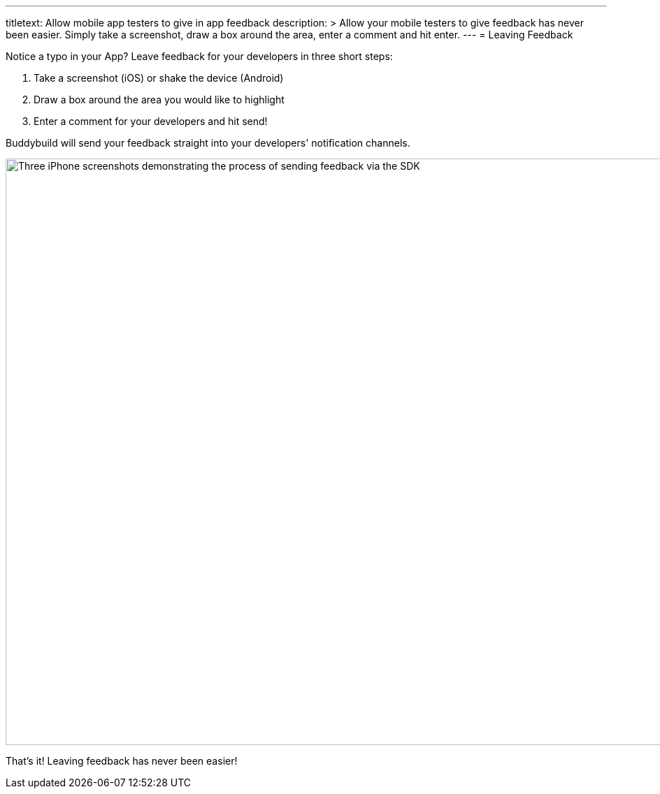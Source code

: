 --- 
titletext: Allow mobile app testers to give in app feedback
description: >
  Allow your mobile testers to give feedback has never been easier.  Simply take
  a screenshot, draw a box around the area, enter a comment and hit enter.  
---
= Leaving Feedback

Notice a typo in your App? Leave feedback for your developers in three
short steps:

. Take a screenshot (iOS) or shake the device (Android)
. Draw a box around the area you would like to highlight
. Enter a comment for your developers and hit send!

Buddybuild will send your feedback straight into your developers'
notification channels.

image:img/Phone---Feedback.png["Three iPhone screenshots demonstrating
the process of sending feedback via the SDK", 1500, 840]

That's it! Leaving feedback has never been easier!
